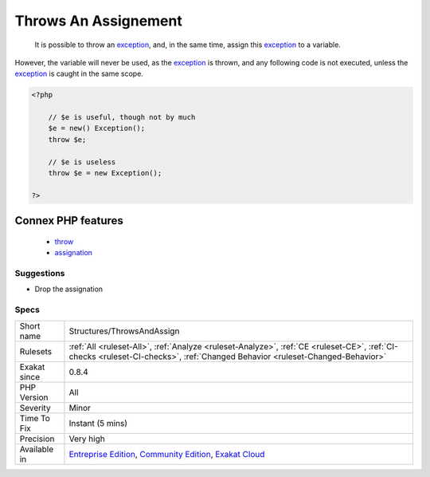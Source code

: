 .. _structures-throwsandassign:

.. _throws-an-assignement:

Throws An Assignement
+++++++++++++++++++++

  It is possible to throw an `exception <https://www.php.net/exception>`_, and, in the same time, assign this `exception <https://www.php.net/exception>`_ to a variable.

However, the variable will never be used, as the `exception <https://www.php.net/exception>`_ is thrown, and any following code is not executed, unless the `exception <https://www.php.net/exception>`_ is caught in the same scope.

.. code-block:: php
   
   <?php
   
       // $e is useful, though not by much
       $e = new() Exception();
       throw $e;
   
       // $e is useless
       throw $e = new Exception();
   
   ?>
Connex PHP features
-------------------

  + `throw <https://php-dictionary.readthedocs.io/en/latest/dictionary/throw.ini.html>`_
  + `assignation <https://php-dictionary.readthedocs.io/en/latest/dictionary/assignation.ini.html>`_


Suggestions
___________

* Drop the assignation




Specs
_____

+--------------+-----------------------------------------------------------------------------------------------------------------------------------------------------------------------------------------+
| Short name   | Structures/ThrowsAndAssign                                                                                                                                                              |
+--------------+-----------------------------------------------------------------------------------------------------------------------------------------------------------------------------------------+
| Rulesets     | :ref:`All <ruleset-All>`, :ref:`Analyze <ruleset-Analyze>`, :ref:`CE <ruleset-CE>`, :ref:`CI-checks <ruleset-CI-checks>`, :ref:`Changed Behavior <ruleset-Changed-Behavior>`            |
+--------------+-----------------------------------------------------------------------------------------------------------------------------------------------------------------------------------------+
| Exakat since | 0.8.4                                                                                                                                                                                   |
+--------------+-----------------------------------------------------------------------------------------------------------------------------------------------------------------------------------------+
| PHP Version  | All                                                                                                                                                                                     |
+--------------+-----------------------------------------------------------------------------------------------------------------------------------------------------------------------------------------+
| Severity     | Minor                                                                                                                                                                                   |
+--------------+-----------------------------------------------------------------------------------------------------------------------------------------------------------------------------------------+
| Time To Fix  | Instant (5 mins)                                                                                                                                                                        |
+--------------+-----------------------------------------------------------------------------------------------------------------------------------------------------------------------------------------+
| Precision    | Very high                                                                                                                                                                               |
+--------------+-----------------------------------------------------------------------------------------------------------------------------------------------------------------------------------------+
| Available in | `Entreprise Edition <https://www.exakat.io/entreprise-edition>`_, `Community Edition <https://www.exakat.io/community-edition>`_, `Exakat Cloud <https://www.exakat.io/exakat-cloud/>`_ |
+--------------+-----------------------------------------------------------------------------------------------------------------------------------------------------------------------------------------+


